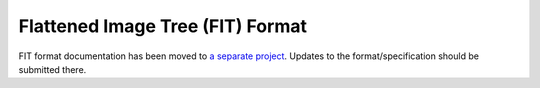 .. SPDX-License-Identifier: GPL-2.0-or-later

Flattened Image Tree (FIT) Format
=================================

FIT format documentation has been moved to
`a separate project <https://fitspec.osfw.foundation/>`_. Updates to the
format/specification should be submitted there.
